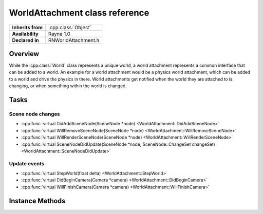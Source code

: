 .. _rnworldattachment.rst:

*******************************
WorldAttachment class reference
*******************************

.. namespace:: RN
.. class:: WorldAttachment

+---------------------+--------------------------------------+
|  **Inherits from**  | :cpp:class:`Object`                  |
+---------------------+--------------------------------------+
|   **Availability**  | Rayne 1.0                            |
+---------------------+--------------------------------------+
| **Declared in**     | RNWorldAttachment.h                  |
+---------------------+--------------------------------------+

Overview
========

While the :cpp:class:`World` class represents a unique world, a world attachment represents a common interface that can be added to a world. An example for a world attachment would be a physics world attachment, which can be added to a world and drive the physics in there. World attachments get notified when the world they are attached to is changing, or when something within the world is changed.

Tasks
=====

Scene node changes
------------------

* :cpp:func:`virtual DidAddSceneNode(SceneNode *node) <WorldAttachment::DidAddSceneNode>`
* :cpp:func:`virtual WillRemoveSceneNode(SceneNode *node) <WorldAttachment::WillRemoveSceneNode>`
* :cpp:func:`virtual WillRenderSceneNode(SceneNode *node) <WorldAttachment::WillRenderSceneNode>`
* :cpp:func:`virtual SceneNodeDidUpdate(SceneNode *node, SceneNode::ChangeSet changeSet) <WorldAttachment::SceneNodeDidUpdate>`

Update events
-------------

* :cpp:func:`virtual StepWorld(float delta) <WorldAttachment::StepWorld>`
* :cpp:func:`virtual DidBeginCamera(Camera *camera) <WorldAttachment::DidBeginCamera>`
* :cpp:func:`virtual WillFinishCamera(Camera *camera) <WorldAttachment::WillFinishCamera>`


Instance Methods
================

.. class:: WorldAttachment
	
	.. function:: void StepWorld(float delta)

		Called once per frame when the scene nodes finished updating, but before they are rendered

	.. function:: void DidBeginCamera(Camera *camera)

		Called when the camera was selected for rendering, but before any scene node is passed to the rendered

	.. function:: void WillFinishCamera(Camera *camera)

		Called when the camera finished rendering

	.. function:: void DidAddSceneNode(SceneNode *node)

		Called when a scene node is added to the scene

	.. function:: void WillRemoveSceneNode(SceneNode *node)

		Called when a scene node is removed from the scene

	.. function:: void WillRenderSceneNode(SceneNode *node)

		Called when the scene node is about to get passed to the renderer

	.. function:: void SceneNodeDidUpdate(SceneNode *node, SceneNode::ChangeSet changeSet)

		Called when the scene node did change. You can examine the change set to find out about the kind of change that happened, eg. to identify wether the scene node was moved or if one of its children changed.
